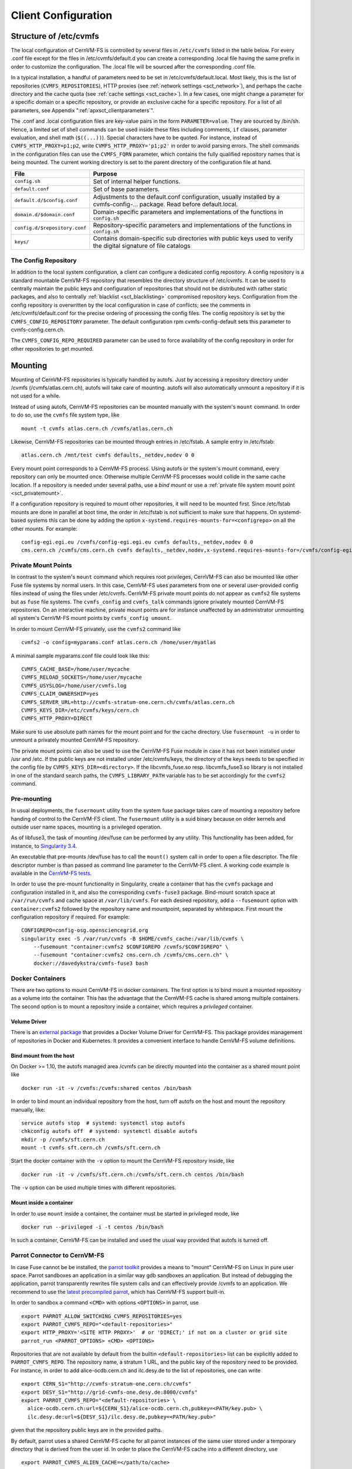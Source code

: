 Client Configuration
====================

Structure of /etc/cvmfs
-----------------------

The local configuration of CernVM-FS is controlled by several files in
``/etc/cvmfs`` listed in the table below. For every .conf file
except for the files in /etc/cvmfs/default.d you can create a
corresponding .local file having the same prefix in order to customize
the configuration. The .local file will be sourced after the
corresponding .conf file.

In a typical installation, a handful of parameters need to be set in
/etc/cvmfs/default.local. Most likely, this is the list of repositories
(``CVMFS_REPOSITORIES``), HTTP proxies (see :ref:`network settings <sct_network>`),
and perhaps the cache directory and the cache quota (see
:ref:`cache settings <sct_cache>`). In a few cases, one might change a parameter
for a specific domain or a specific repository, or provide an exclusive cache for
a specific repository. For a list of all
parameters, see Appendix ":ref:`apxsct_clientparameters`".

The .conf and .local configuration files are key-value pairs in the form
``PARAMETER=value``. They are sourced by /bin/sh. Hence, a limited set
of shell commands can be used inside these files including comments,
``if`` clauses, parameter evaluation, and shell math (``$((...))``).
Special characters have to be quoted. For instance, instead of
``CVMFS_HTTP_PROXY=p1;p2``, write ``CVMFS_HTTP_PROXY='p1;p2'`` in order
to avoid parsing errors. The shell commands in the configuration files
can use the ``CVMFS_FQRN`` parameter, which contains the fully qualified
repository names that is being mounted. The current working directory is
set to the parent directory of the configuration file at hand.

.. _tab_configfiles:

============================== =================================================
**File**                       **Purpose**
------------------------------ -------------------------------------------------
``config.sh``                  Set of internal helper functions.
``default.conf``               Set of base parameters.
``default.d/$config.conf``     Adjustments to the default.conf configuration,
                               usually installed by a cvmfs-config-...
                               package. Read before default.local.
``domain.d/$domain.conf``      Domain-specific parameters and implementations
                               of the functions in ``config.sh``
``config.d/$repository.conf``  Repository-specific parameters and
                               implementations of the functions in ``config.sh``
``keys/``                      Contains domain-specific sub directories with
                               public keys used to verify the digital signature
                               of file catalogs
============================== =================================================

.. _sct_config_repository:

The Config Repository
~~~~~~~~~~~~~~~~~~~~~~~

In addition to the local system configuration, a client can configure a
dedicated config repository. A config repository is a standard
mountable CernVM-FS repository that resembles the directory structure of
/etc/cvmfs. It can be used to centrally maintain the public keys and
configuration of repositories that should not be distributed with rather
static packages, and also to centrally
:ref:`blacklist <sct_blacklisting>` compromised repository keys.
Configuration from the config repository is overwritten
by the local configuration in case of conflicts; see the comments in
/etc/cvmfs/default.conf for the precise ordering of processing
the config files.  The config repository
is set by the ``CVMFS_CONFIG_REPOSITORY`` parameter. The default
configuration rpm cvmfs-config-default sets this parameter to
cvmfs-config.cern.ch.

The ``CVMFS_CONFIG_REPO_REQUIRED`` parameter can be used to force availability
of the config repository in order for other repositories to get mounted.

Mounting
--------

Mounting of CernVM-FS repositories is typically handled by autofs. Just
by accessing a repository directory under /cvmfs (/cvmfs/atlas.cern.ch),
autofs will take care of mounting. autofs will also automatically
unmount a repository if it is not used for a while.

Instead of using autofs, CernVM-FS repositories can be mounted manually
with the system's ``mount`` command. In order to do so, use the
``cvmfs`` file system type, like

::

      mount -t cvmfs atlas.cern.ch /cvmfs/atlas.cern.ch

Likewise, CernVM-FS repositories can be mounted through entries in
/etc/fstab. A sample entry in /etc/fstab:

::

      atlas.cern.ch /mnt/test cvmfs defaults,_netdev,nodev 0 0

Every mount point corresponds to a CernVM-FS process. Using autofs or
the system's mount command, every repository can only be mounted once.
Otherwise multiple CernVM-FS processes would collide in the same cache
location. If a repository is needed under several paths, use a *bind
mount* or use a :ref:`private file system mount point <sct_privatemount>`.

If a configuration repository is required to mount other repositories,
it will need to be mounted first.  Since /etc/fstab mounts are done in
parallel at boot time, the order in /etc/fstab is not sufficient to make
sure that happens.  On systemd-based systems this can be done by adding
the option ``x-systemd.requires-mounts-for=<configrepo>`` on all the
other mounts.  For example:

::

      config-egi.egi.eu /cvmfs/config-egi.egi.eu cvmfs defaults,_netdev,nodev 0 0
      cms.cern.ch /cvmfs/cms.cern.ch cvmfs defaults,_netdev,nodev,x-systemd.requires-mounts-for=/cvmfs/config-egi.egi.eu 0 0

.. _sct_privatemount:

Private Mount Points
~~~~~~~~~~~~~~~~~~~~

In contrast to the system's ``mount`` command which requires root
privileges, CernVM-FS can also be mounted like other Fuse file systems
by normal users. In this case, CernVM-FS uses parameters from one or
several user-provided config files instead of using the files under
/etc/cvmfs. CernVM-FS private mount points do not appear as ``cvmfs2``
file systems but as ``fuse`` file systems. The ``cvmfs_config`` and
``cvmfs_talk`` commands ignore privately mounted CernVM-FS repositories.
On an interactive machine, private mount points are for instance
unaffected by an administrator unmounting all system's CernVM-FS mount
points by ``cvmfs_config umount``.

In order to mount CernVM-FS privately, use the ``cvmfs2`` command like

::

      cvmfs2 -o config=myparams.conf atlas.cern.ch /home/user/myatlas

A minimal sample myparams.conf file could look like this:

::

      CVMFS_CACHE_BASE=/home/user/mycache
      CVMFS_RELOAD_SOCKETS=/home/user/mycache
      CVMFS_USYSLOG=/home/user/cvmfs.log
      CVMFS_CLAIM_OWNERSHIP=yes
      CVMFS_SERVER_URL=http://cvmfs-stratum-one.cern.ch/cvmfs/atlas.cern.ch
      CVMFS_KEYS_DIR=/etc/cvmfs/keys/cern.ch
      CVMFS_HTTP_PROXY=DIRECT

Make sure to use absolute path names for the mount point and for the
cache directory. Use ``fusermount -u`` in order to unmount a privately
mounted CernVM-FS repository.

The private mount points can also be used to use the CernVM-FS Fuse
module in case it has not been installed under /usr and /etc. If the
public keys are not installed under /etc/cvmfs/keys, the directory of
the keys needs to be specified in the config file by
``CVMFS_KEYS_DIR=<directory>``. If the libcvmfs\_fuse.so resp.
libcvmfs\_fuse3.so library is not installed in one of the standard search paths,
the ``CVMFS_LIBRARY_PATH`` variable has to be set accordingly for the ``cvmfs2``
command.

.. _sct_premount:


Pre-mounting
~~~~~~~~~~~~

In usual deployments, the ``fusermount`` utility from the system fuse package
takes care of mounting a repository before handing of control to the CernVM-FS
client. The ``fusermount`` utility is a suid binary because on older kernels
and outside user name spaces, mounting is a privileged operation.

As of libfuse3, the task of mounting /dev/fuse can be performed by any utility.
This functionality has been added, for instance, to
`Singularity 3.4 <https://github.com/sylabs/singularity/releases/tag/v3.4.0>`_.

An executable that pre-mounts /dev/fuse has to call the ``mount()`` system call
in order to open a file descriptor. The file descriptor number is than passed
as command line parameter to the CernVM-FS client. A working code example is
available in the
`CernVM-FS tests <https://github.com/cvmfs/cvmfs/blob/cvmfs-2.7/test/src/084-premounted/fuse_premount.c>`_.

In order to use the pre-mount functionality in Singularity, create a
container that has the ``cvmfs`` package and configuration installed in
it, and also the corresponding ``cvmfs-fuse3`` package.  Bind-mount scratch
space at ``/var/run/cvmfs`` and cache space at ``/var/lib/cvmfs``.
For each desired repository, add a ``--fusemount`` option with
``container:cvmfs2`` followed by the repository name and mountpoint,
separated by whitespace.  First mount the configuration repository if
required.  For example:

::

    CONFIGREPO=config-osg.opensciencegrid.org
    singularity exec -S /var/run/cvmfs -B $HOME/cvmfs_cache:/var/lib/cvmfs \
        --fusemount "container:cvmfs2 $CONFIGREPO /cvmfs/$CONFIGREPO" \
        --fusemount "container:cvmfs2 cms.cern.ch /cvmfs/cms.cern.ch" \
        docker://davedykstra/cvmfs-fuse3 bash



Docker Containers
~~~~~~~~~~~~~~~~~

There are two options to mount CernVM-FS in docker containers. The first
option is to bind mount a mounted repository as a volume into the
container. This has the advantage that the CernVM-FS cache is shared
among multiple containers. The second option is to mount a repository
inside a container, which requires a *privileged* container.

Volume Driver
^^^^^^^^^^^^^
There is an `external package <https://gitlab.cern.ch/cloud-infrastructure/docker-volume-cvmfs/>`_
that provides a Docker Volume Driver for CernVM-FS.
This package provides management of repositories in Docker and Kubernetes.
It provides a convenient interface to handle CernVM-FS volume definitions.

Bind mount from the host
^^^^^^^^^^^^^^^^^^^^^^^^

On Docker >= 1.10, the autofs managed area /cvmfs can be directly mounted into
the container as a shared mount point like

::

    docker run -it -v /cvmfs:/cvmfs:shared centos /bin/bash

In order to bind mount an individual repository from the host, turn off autofs
on the host and mount the repository manually, like:

::

    service autofs stop  # systemd: systemctl stop autofs
    chkconfig autofs off  # systemd: systemctl disable autofs
    mkdir -p /cvmfs/sft.cern.ch
    mount -t cvmfs sft.cern.ch /cvmfs/sft.cern.ch

Start the docker container with the ``-v`` option to mount the
CernVM-FS repository inside, like

::

    docker run -it -v /cvmfs/sft.cern.ch:/cvmfs/sft.cern.ch centos /bin/bash

The ``-v`` option can be used multiple times with different
repositories.

Mount inside a container
^^^^^^^^^^^^^^^^^^^^^^^^

In order to use ``mount`` inside a container, the container must be
started in privileged mode, like

::

        docker run --privileged -i -t centos /bin/bash

In such a container, CernVM-FS can be installed and used the usual way
provided that autofs is turned off.

Parrot Connector to CernVM-FS
~~~~~~~~~~~~~~~~~~~~~~~~~~~~~

In case Fuse cannot be be installed, the `parrot toolkit
<http://ccl.cse.nd.edu/software/parrot>`_ provides a means to "mount"
CernVM-FS on Linux in pure user space.
Parrot sandboxes an application in a similar way gdb sandboxes an
application. But instead of debugging the application,
parrot transparently rewrites file system calls and can effectively
provide /cvmfs to an application. We recommend to use the `latest
precompiled parrot <http://ccl.cse.nd.edu/software/downloadfiles.php>`_, which
has CernVM-FS support built-in.

In order to sandbox a command ``<CMD>`` with options ``<OPTIONS>`` in
parrot, use

::

    export PARROT_ALLOW_SWITCHING_CVMFS_REPOSITORIES=yes
    export PARROT_CVMFS_REPO="<default-repositories>"
    export HTTP_PROXY='<SITE HTTP PROXY>'  # or 'DIRECT;' if not on a cluster or grid site
    parrot_run <PARROT_OPTIONS> <CMD> <OPTIONS>

Repositories that are not available by default from the builtin
``<default-repositories>`` list can be explicitly added to
``PARROT_CVMFS_REPO``. The repository name, a stratum 1 URL, and the
public key of the repository need to be provided. For instance, in order
to add alice-ocdb.cern.ch and ilc.desy.de to the list of repositories,
one can write

::

    export CERN_S1="http://cvmfs-stratum-one.cern.ch/cvmfs"
    export DESY_S1="http://grid-cvmfs-one.desy.de:8000/cvmfs"
    export PARROT_CVMFS_REPO="<default-repositories> \
      alice-ocdb.cern.ch:url=${CERN_S1}/alice-ocdb.cern.ch,pubkey=<PATH/key.pub> \
      ilc.desy.de:url=${DESY_S1}/ilc.desy.de,pubkey=<PATH/key.pub>"

given that the repository public keys are in the provided paths.

By default, parrot uses a shared CernVM-FS cache for all parrot
instances of the same user stored under a temporary directory that is
derived from the user id. In order to place the CernVM-FS cache into a
different directory, use

::

    export PARROT_CVMFS_ALIEN_CACHE=</path/to/cache>

In order to share this directory among multiple users, the users have to
belong to the same UNIX group.

.. _sct_network:

Network Settings
----------------

CernVM-FS uses HTTP for the data transfer. Repository data can be
replicated to multiple web servers and cached by standard web proxies
such as Squid [Guerrero99]_. In a typical setup, repositories are replicated to
a handful of web servers in different locations. These replicas form the
CernVM-FS Stratum 1 service, whereas the replication source server is
the CernVM-FS Stratum 0 server. In every cluster of client machines,
there should be two or more web proxy servers that CernVM-FS can use
(see :ref:`cpt_squid`). These site-local web proxies reduce the
network latency for the CernVM-FS clients and they reduce the load for
the Stratum 1 service. CernVM-FS supports WPAD/PAC proxy auto
configuration [Gauthier99]_, choosing a random proxy for load-balancing, and
automatic fail-over to other hosts and proxies in case of network
errors. Roaming clients can connect directly to the Stratum 1 service.

IP Protocol Version
~~~~~~~~~~~~~~~~~~~

CernVM-FS can use both IPv4 and IPv6. For dual-stack stratum 1 hosts it will use
the system default settings when connecting directly to the host. When
connecting to a proxy, by default it will try on the IPv4 address unless the
proxy only has IPv6 addresses configured. The ``CVMFS_IPFAMILY_PREFER=[4|6]``
parameter can be used to select the preferred IP protocol for dual-stack
proxies.

Stratum 1 List
~~~~~~~~~~~~~~

To specify the Stratum 1 servers, set ``CVMFS_SERVER_URL`` to a
semicolon-separated list of known replica servers (enclose in quotes).
The so defined URLs are organized as a ring buffer. Whenever download of
files fails from a server, CernVM-FS automatically switches to the next
mirror server. For repositories under the cern.ch domain, the Stratum 1
servers are specified in /etc/cvmfs/domain.d/cern.ch.conf.

It is recommended to adjust the order of Stratum 1 servers so that the closest
servers are used with priority. This can be done automatically by :ref:`using
geographic ordering <sct_geoapi>`. Alternatively, for roaming
clients (clients not using a proxy server), the Stratum 1 servers can be
automatically sorted according to round trip time by ``cvmfs_talk host probe``
(see :ref:`sct_tools`). Otherwise, the proxy server would invalidate round
trip time measurement.

The special sequence ``@fqrn@`` in the ``CVMFS_SERVER_URL`` string is
replaced by fully qualified repository name (atlas.cern.cn, cms.cern.ch,
...). That allows to use the same parameter for many repositories hosted
under the same domain. For instance,
http://cvmfs-stratum-one.cern.ch/cvmfs/@fqrn@ can resolve to
http://cvmfs-stratum-one.cern.ch/cvmfs/atlas.cern.ch,
http://cvmfs-stratum-one.cern.ch/cvmfs/cms.cern.ch, and so on depending
on the repository that is being mounted. The same works for the sequence
``@org@`` which is replaced by the unqualified repository name (atlas,
cms, ...).

Proxy Lists
~~~~~~~~~~~

CernVM-FS uses a dedicated HTTP proxy configuration, independent from
system-wide settings. Instead of a single proxy, CernVM-FS uses a *chain
of load-balanced proxy groups*. The CernVM-FS proxies are set by the
``CVMFS_HTTP_PROXY`` parameter.

Proxy groups are used for load-balancing among several proxies of equal priority.
Starting with the first group, one proxy within a group is selected at random.
If it fails, CernVM-FS automatically switches to another proxy from the current
group. If all proxies in a group have failed, CernVM-FS switches to
the next proxy group. After probing the last proxy group in the chain,
the first is probed again. To avoid endless loops, for each file
download the number of switches is limited by the total number of
proxies.

Proxies within the same group are separated by a pipe character ``|``, while
groups are separated from each other by a semicolon character ``;`` [#]_.
Note that it is possible for a proxy group to consist of only one proxy.
In the case of proxies that use a DNS *round-robin* entry, wherein a single host name
resolves to multiple IP addresses, CVMFS automatically internally transforms the name
into a load-balanced group, so you should use the host name and a semicolon.
In order to limit the number of individual proxy servers used in
a round-robin DNS entry, set ``CVMFS_MAX_IPADDR_PER_PROXY``.  This can also limit
the perceived "hang duration" while CernVM-FS performs fail-overs.

The ``DIRECT`` keyword for a hostname avoids using a proxy altogether. Note that
``CVMFS_HTTP_PROXY`` must be defined in order to mount CVMFS, but to avoid using any
proxies, you can set the parameter to ``DIRECT``. However, note that this is not recommended
for large numbers of clients accessing remote stratum servers, and stratum server
administrators may ask you to deploy and use proxies.

``CVMFS_HTTP_PROXY`` is typically configured with a primary proxy group listed first,
and potentially other proxy groups listed after that for backup. In order to
prevent CernVM-FS from permanently using the backup proxies after a
fail-over, CernVM-FS will automatically retry the first proxy group in the list
after some time. The delay for re-trying is set in seconds by ``CVMFS_PROXY_RESET_AFTER``.
This reset behaviour can be disabled by setting this parameter to 0.

Proxy List Examples
^^^^^^^^^^^^^^^^^^^
Suppose there are two proxy servers local to your site, ``p1.site.example.org`` and ``p2.site.example.org``, and two regional proxy servers nearby available for backup use, ``p3.region.example.org`` and ``p4.region.example.org``. In this example all proxy servers are configured to listen on port 3128. If the two local proxies are equally preferable to use and configured identically to each other, and the same applies for the two regional proxies, use
::

    CVMFS_HTTP_PROXY="http://p1.site.example.org:3128|http://p2.site.example.org:3128;http://p3.region.example.org:3128|http://p4.region.example.org:3128"

However, if ``p1`` should always be preferred over ``p2`` (for example if it has a faster network or larger cache), use
::

    CVMFS_HTTP_PROXY="http://p1.site.example.org:3128;http://p2.site.example.org:3128;http://p3.region.example.org:3128|http://p4.region.example.org:3128"

Moreover, if ``p3`` should always be preferred over ``p4`` (for example if it is significantly closer to your site), use
::

    CVMFS_HTTP_PROXY="http://p1.site.example.org:3128;http://p2.site.example.org:3128;http://p3.region.example.org:3128;http://p4.region.example.org:3128"


Automatic Proxy Configuration
^^^^^^^^^^^^^^^^^^^^^^^^^^^^^

The proxy settings can be automatically gathered through WPAD. The
special proxy server "auto" in ``CVMFS_HTTP_PROXY`` is resolved
according to the proxy server specification loaded from a PAC file. PAC
files can be on a file system or accessible via HTTP. CernVM-FS looks
for PAC files in the order given by the semicolon separated URLs in the
``CVMFS_PAC_URLS`` environment variable. This variable defaults to
http://wpad/wpad.dat. The ``auto`` keyword used as a URL in
``CVMFS_PAC_URLS`` is resolved to http://wpad/wpad.dat, too, in order to
be compatible with Frontier [Blumenfeld08]_.

Fallback Proxy List
~~~~~~~~~~~~~~~~~~~

In addition to the regular proxy list set by ``CVMFS_HTTP_PROXY``, a
fallback proxy list is supported in ``CVMFS_FALLBACK_PROXY``. The syntax
of both lists is the same. The fallback proxy list is appended to the
regular proxy list, and if the fallback proxy list is set, any DIRECT is
removed from both lists. The automatic proxy configuration of the
previous section only sets the regular proxy list, not the fallback
proxy list. Also the fallback proxy list can be automatically reordered;
see the next section.

.. _sct_geoapi:

Ordering of Servers according to Geographic Proximity
~~~~~~~~~~~~~~~~~~~~~~~~~~~~~~~~~~~~~~~~~~~~~~~~~~~~~

CernVM-FS Stratum 1 servers provide a RESTful service for geographic
ordering. Clients can request
`http://<HOST>/cvmfs/<FQRN>/api/v1.0/geo/<proxy\_address>/<server\_list>`
The proxy address can be replaced by a UUID if no proxies are used, and
the CernVM-FS client does that if there are no regular proxies. The
server list is comma-separated. The result is an ordered list of indexes
of the input host names. Use of this API can be enabled in a
CernVM-FS client with ``CVMFS_USE_GEOAPI=yes``. That will geographically
sort both the servers set by ``CVMFS_SERVER_URL`` and the fallback
proxies set by ``CVMFS_FALLBACK_PROXY``.

Timeouts
~~~~~~~~

CernVM-FS tries to gracefully recover from broken network links and
temporarily overloaded paths. The timeout for connection attempts and
for very slow downloads can be set by ``CVMFS_TIMEOUT`` and
``CVMFS_TIMEOUT_DIRECT``. The two timeout parameters apply to a
connection with a proxy server and to a direct connection to a Stratum 1
server, respectively. A download is considered to be "very slow" if the
transfer rate is below for more than the timeout interval. The threshold
can be adjusted with the ``CVMFS_LOW_SPEED_LIMIT`` parameter. A very
slow download is treated like a broken connection.

On timeout errors and on connection failures (but not on name resolving
failures), CernVM-FS will retry the path using an exponential backoff.
This introduces a jitter in case there are many concurrent requests by a
cluster of nodes, allowing a proxy server or web server to serve all the
nodes consecutively. ``CVMFS_MAX_RETRIES`` sets the number of retries on
a given path before CernVM-FS tries to switch to another proxy or host.
The overall number of requests with a given proxy/host combination is
``$CVMFS_MAX_RETRIES``\ +1. ``CVMFS_BACKOFF_INIT`` sets the maximum
initial backoff in seconds. The actual initial backoff is picked with
milliseconds precision randomly in the interval
:math:`[1, \text{\$CVMFS\_BACKOFF\_INIT}\cdot 1000]`. With every retry,
the backoff is then doubled.

DNS Nameserver Changes
~~~~~~~~~~~~~~~~~~~~~~

CernVM-FS can watch /etc/resolv.conf and automatically follow changes to the
DNS servers. This behavior is controlled by the ``CVMFS_DNS_ROAMING`` client
configuration. It is by default turned on on macOS and turned off on Linux.


Network Path Selection
~~~~~~~~~~~~~~~~~~~~~~

This section summarized the CernVM-FS mechanics to select a network path from
the client through an HTTP forward proxy to an HTTP endpoint. At any given point
in time, there is only one combination of web proxy and web host that all new
requests are going to utilize. In this section, it is this combination of proxy
and host that is called "network path". The network path is chosen from the
collection of web proxies and hosts in the CernVM-FS configuration according to
the following rules.

Host Selection
^^^^^^^^^^^^^^

The hosts specified as an ordered list. CernVM-FS will always start with the
first host and fail-over one by one to the next hosts in the list.

Proxy Selection
^^^^^^^^^^^^^^^

Web proxies are treated as an ordered list of load-balance groups. Like the
hosts, load-balance groups will be probed one after another. Within a
load-balance group, a proxy is chosen at random. DNS proxy names that resolve to
multiple IP addresses are automatically transformed into a proxy load-balance
group, whose maximum size can be limited by ``CVMFS_MAX_IPADDR_PER_PROXY``.

Failover Rules
^^^^^^^^^^^^^^

On download failures, CernVM-FS tries to figure out if the failure is caused by
the host or by the proxy.

* Failures of host name resolution, HTTP 5XX and 404 return codes, and any
  connection/timeout error, partial file transfer, or non 2XX return code in case
  no proxy is in use are classified as host failure.
* Failures of proxy name resolution and any connection/timeout error, partial
  file transfer, or non 2XX return code (except 5XX and 404) are classified as
  proxy failure if a proxy server is used.

If CernVM-FS detects a host failure, it will fail-over to the next host in the
list while keeping the proxy server untouched. If it detects a proxy failure, it
will fail-over to to another proxy while keeping the host untouched. CernVM-FS
will try all proxies of the current load-balance group in random order before
trying proxies from the next load-balance group.

The change of host or proxy is a global change affecting all subsequent
requests. In order to avoid concurrent requests changing the global network path
at the same time, the actual change of path is only performed if the global
host/proxy is equal to the currently used host/proxy of the request. Otherwise,
the request assumes that another request already performed the fail-over and
only the request's fail-over counter is increased.

In order to avoid endless loops, every request carries a host fail-over counter
and a proxy fail-over counter. Once this counter reaches the number of
host/proxies, CernVM-FS gives up and returns a failure.

The failure classification can mistakenly take a host failure for a proxy
failure. Therefore, after all proxies have been probed, a connection/timeout
error, partial file transfer, or non 2XX return code is treated like a host
failure in any case and the proxy server as well as the proxy server failure
counter of the request at hand is reset. This way, eventually all possible
network paths are examined.

Network Path Reset Rules
^^^^^^^^^^^^^^^^^^^^^^^^

On host or proxy fail-over, CernVM-FS will remember the timestamp of the
failover. The first request after a given grace period
(see :ref:`sct_network_defaults`) will reset the proxy to a random proxy of the
first load-balance group or the host to the first host, respectively. If the
default proxy/host is still unavailable, the fail-over routines again switch to
a working network path.

Retry and Backoff
^^^^^^^^^^^^^^^^^

On connection and timeout errors, CernVM-FS retries a fixed, limitied number of
times on the same network path before performing a fail-over. Retrying involves
an exponential backoff with a minimum and maximum waiting time.

.. _sct_network_defaults:

Default Values
^^^^^^^^^^^^^^

* Network timeout for connections using a proxy: 5 seconds
  (adjustable by ``CVMFS_TIMEOUT``)
* Network timeout for connections without a proxy: 10 seconds
  (adjustable by ``CVMFS_TIMEOUT_DIRECT``)
* Grace period for proxy reset after fail-over: 5 minutes
  (adjustable by ``CVMFS_PROXY_RESET_AFTER``)
* Grace period for host reset after fail-over: 30 minutes
  (adjustable by ``CVMFS_HOST_RESET_AFTER``)
* Maximum number of retries on the same network path: 1
  (adjustable by ``CVMFS_MAX_RETRIES``)
* Minimum waiting time on a retry: 2 seconds (adjustable by CVMFS_BACKOFF_MIN)
* Maximum waiting time on a retry: 10 seconds (adjustable by CVMFS_BACKOFF_MAX)
* Minimum/Maximum DNS name cache: 1 minute / 1 day

**Note:** a continuous transfer rate below 1kB/s is treated like a network
timeout.

.. _sct_cache:

Cache Settings
--------------

Downloaded files will be stored in a local cache directory. The
CernVM-FS cache has a soft quota; as a safety margin, the partition
hosting the cache should provide more space than the soft quota limit;
we recommend to leave at least 20% + 1GB.

Once the quota limit is reached, CernVM-FS will automatically remove
files from the cache according to the least recently used policy.
Removal of files is performed bunch-wise until half of the maximum cache
size has been freed. The quota limit can be set in Megabytes by
``CVMFS_QUOTA_LIMIT``. For typical repositories, a few Gigabytes make a
good quota limit.

The cache directory needs to be on a local file system in order to allow
each host the accurate accounting of the cache contents; on a network
file system, the cache can potentially be modified by other hosts.
Furthermore, the cache directory is used to create (transient) sockets
and pipes, which is usually only supported by a local file system. The
location of the cache directory can be set by ``CVMFS_CACHE_BASE``.

On SELinux enabled systems, the cache directory and its content need to
be labeled as ``cvmfs_cache_t``. During the installation of
CernVM-FS RPMs, this label is set for the default cache directory
/var/lib/cvmfs. For other directories, the label needs to be set
manually by ``chcon -Rv --type=cvmfs_cache_t $CVMFS_CACHE_BASE``.

Each repository can either have an exclusive cache or join the
CernVM-FS shared cache. The shared cache enforces a common quota for all
repositories used on the host. File duplicates across repositories are
stored only once in the shared cache. The quota limit of the shared
directory should be at least the maximum of the recommended limits of
its participating repositories. In order to have a repository not join
the shared cache but use an exclusive cache, set
``CVMFS_SHARED_CACHE=no``.

Alien Cache
~~~~~~~~~~~

An "alien cache" provides the possibility to use a data cache outside
the control of CernVM-FS. This can be necessary, for instance, in HPC
environments where local disk space is not available or scarce but
powerful cluster file systems are available. The alien cache directory
is a directory in addition to the ordinary cache directory. The ordinary
cache directory is still used to store control files.

The alien cache directory is set by the ``CVMFS_ALIEN_CACHE`` option. It
can be located anywhere including cluster and network file systems. If
configured, all data chunks are stored there. CernVM-FS ensures atomic
access to the cache directory. It is safe to have the alien directory
shared by multiple CernVM-FS processes and it is safe to unlink files
from the alien cache directory anytime. The contents of files, however,
must not be touched by third-party programs.

In contrast to normal cache mode where files are store in mode 0600, in
the alien cache files are stored in mode 0660. So all users being part
of the alien cache directory's owner group can use it.

The skeleton of the alien cache directory should be created upfront.
Otherwise, the first CernVM-FS process accessing the alien cache
determines the ownership. The ``cvmfs2`` binary can create such a
skeleton using

::

    cvmfs2 __MK_ALIEN_CACHE__ $alien_cachedir $owner_uid $owner_gid

Since the alien cache is unmanaged, there is no automatic quota
management provided by CernVM-FS; the alien cache directory is
ever-growing. The ``CVMFS_ALIEN_CACHE`` requires
``CVMFS_QUOTA_LIMIT=-1`` and ``CVMFS_SHARED_CACHE=no``.

The alien cache might be used in combination with a special repository
replication mode that preloads a cache directory
(Section :ref:`cpt_replica`). This allows to propagate an entire repository
into the cache of a cluster file system for HPC setups that do not allow
outgoing connectivity.

.. _sct_cache_advanced:

Advanced Cache Configuration
~~~~~~~~~~~~~~~~~~~~~~~~~~~~

For exotic cache configurations, CernVM-FS supports specifying multiple,
independent "cache manager instances" of different types. Such cache manager
instances replace the local cache directory. Since the local cache directory is
also used to store transient special files, ``CVMFS_WORKSPACE=$local_path``
must be used when advanced cache configuration is used.

A concrete cache manager instance has a user-defined name and it is specified
like

::

    CVMFS_CACHE_PRIMARY=myInstanceName
    CVMFS_CACHE_myInstanceName_TYPE=posix

Multiple instances can thus be safely defined with different names but only one
is selected when the client boots. The following table lists the valid cache
manager instance types.

=========== ======================================================================
** Type**   **Behavior**
=========== ======================================================================
posix       Uses a cache directory with the standard cache implementation
tiered      Uses two other cache manager instances in a layered configuration
external    Uses an external cache plugin process (see Section :ref:`cpt_plugins`)
=========== ======================================================================

The instance name "default" is blocked because the regular cache configuration
syntax is automatically mapped to ``CVMFS_CACHE_default_...`` parameters.  The
command ``sudo cvmfs_talk cache instance`` can be used to show the currently
used cache manager instance.


Tiered Cache
^^^^^^^^^^^^

The tiered cache manager combines two other cache manager instances as an upper
layer and a lower layer into a single functional cache manager.  Usually, a
small and fast upper layer (SSD, memory) is combined with a larger and slower
lower layer (HDD, network drive). The upper layer needs to be large enough to
serve all currently open files.  On an upper layer cache miss, CernVM-FS tries
to copy the missing object from the lower into the upper layer. On a lower layer
cache miss, CernVM-FS download and stores objects either in both layers or in
the upper layer only, depending on the configuration.

The parameters ``CVMFS_CACHE_$tieredInstanceName_UPPER`` and
``CVMFS_CACHE_$tieredInstanceName_LOWER`` set the names of the upper and the
lower instances.  The parameter
``CVMFS_CACHE_$tieredInstanceName_LOWER_READONLY=[yes|no]`` controls whether the
lower layer can be populated by the client or not.



External Cache Plugin
^^^^^^^^^^^^^^^^^^^^^

A CernVM-FS cache manager instance can be provided by an external process. The
cache manager process and the CernVM-FS client are connected through a socket,
whose address is called "locator". The locator can either address a UNIX domain
socket on the local file system, or a TCP socket, as in the following examples

::

    CVMFS_CACHE_instanceName_LOCATOR=unix=/var/lib/cvmfs/cache.socket
    # or
    CVMFS_CACHE_instanceName_LOCATOR=tcp=192.168.0.24:4242

If a UNIX domain socket is used, both the CernVM-FS client and the cache manager
need to be able to access the socket file. Usually that means they have to run
under the same user.

Instead of manually starting the cache manager, the CernVM-FS client can
optionally automatically start and stop the cache manager process. This is
called a "supervised cache manager". The first booting CernVM-FS client starts
the cache manager process, the last terminating client stops the cache manager
process. In order to start the cache manager in supervised mode, use
``CVMFS_CACHE_instanceName_CMDLINE=<executable and arguments>``, using a comma
(``,``) instead of a space to separate the command line parameters.


.. _sct_cache_advanced_example:

Example
^^^^^^^

The following example configures a tiered cache with an external cache plugin
as an upper layer and a read-only, network drive as a lower layer. The cache
plugin uses memory to cache data and is part of the CernVM-FS client. This
configuration could be used in a data center with diskless nodes and a preloaded
cache on a network drive (see Chapter :ref:`cpt_hpc`)

::

    CVMFS_WORKSPACE=/var/lib/cvmfs
    CVMFS_CACHE_PRIMARY=hpc

    CVMFS_CACHE_hpc_TYPE=tiered
    CVMFS_CACHE_hpc_UPPER=memory
    CVMFS_CACHE_hpc_LOWER=preloaded
    CVMFS_CACHE_hpc_LOWER_READONLY=yes

    CVMFS_CACHE_memory_TYPE=external
    CVMFS_CACHE_memory_CMDLINE=/usr/libexec/cvmfs/cache/cvmfs_cache_ram,/etc/cvmfs/cache-mem.conf
    CVMFS_CACHE_memory_LOCATOR=unix=/var/lib/cvmfs/cvmfs-cache.socket

    CVMFS_CACHE_preloaded_TYPE=posix
    CVMFS_CACHE_preloaded_ALIEN=/gpfs/cvmfs/alien
    CVMFS_CACHE_preloaded_SHARED=no
    CVMFS_CACHE_preloaded_QUOTA_LIMIT=-1

The example configuration for the in-memory cache plugin in
/etc/cvmfs/cache-mem.conf is

::

    CVMFS_CACHE_PLUGIN_LOCATOR=unix=/var/lib/cvmfs/cvmfs-cache.socket
    # 2G RAM
    CVMFS_CACHE_PLUGIN_SIZE=2000


NFS Server Mode
---------------

In case there is no local hard disk space available on a cluster of
worker nodes, a single CernVM-FS client can be exported via
nfs [Callaghan95]_ [Shepler03]_ to these worker nodes.This mode of deployment
will inevitably introduce a performance bottleneck and a single point of
failure and should be only used if necessary.

NFS export requires Linux kernel >= 2.6.27 on the NFS server. For
instance, exporting works for Scientific Linux 6 but not for Scientific
Linux 5. The NFS server should run a lock server as well. For proper NFS
support, set ``CVMFS_NFS_SOURCE=yes``. On the client side, all available nfs
implementations should work.

In the NFS mode, upon mount an additionally directory
nfs\_maps.$repository\_name appears in the CernVM-FS cache directory.
These *NFS maps* use leveldb to store the virtual inode CernVM-FS issues
for any accessed path. The virtual inode may be requested by NFS clients
anytime later. As the NFS server has no control over the lifetime of
client caches, entries in the NFS maps cannot be removed.

Typically, every entry in the NFS maps requires some 150-200 Bytes. A
recursive ``find`` on /cvmfs/atlas.cern.ch with 50 million entries, for
instance, would add up 8GB in the cache directory. For a CernVM-FS instance
that is exported via NFS, the safety margin for the NFS maps needs be
taken into account. It also might be necessary to monitor the actual
space consumption.

Tuning
~~~~~~

The default settings in CernVM-FS are tailored to the normal, non-NFS
use case. For decent performance in the NFS deployment, the amount of
memory given to the meta-data cache should be increased. By default,
this is 16M. It can be increased, for instance, to 256M by setting
``CVMFS_MEMCACHE_SIZE`` to 256. Furthermore, the maximum number of
download retries should be increased to at least 2.

The number of NFS daemons should be increased as well. A value of 128
NFS daemons has shown perform well. In Scientific Linux, the number of
NFS daemons is set by the ``RPCNFSDCOUNT`` parameter in
/etc/sysconfig/nfs.

The performance will benefit from large RAM on the NFS server
(:math:`\geq` 16GB) and CernVM-FS caches hosted on an SSD
hard drive.

.. _sct_nfs_interleaved:

Export of /cvmfs with Cray DVS
~~~~~~~~~~~~~~~~~~~~~~~~~~~~~~

On Cray DVS and possibly other systems that export /cvmfs as a whole instead of
individual repositories as separate volumes, an additional effort is needed to
ensure that inodes are distinct from each other across multiple repositories.
The ``CVMFS_NFS_INTERLEAVED_INODES`` parameter can be used to configure
repositories to only issue inodes of a particular residue class. To ensure
pairwise distinct inodes across repositories, each repository should be
configured with a different residue class.  For instance, in order to avoid
inode clashes between the atlas.cern.ch and the cms.cern.ch repositories,
there can be a configuration file /etc/cvmfs/config.d/atlas.cern.ch.local
with

::

    CVMFS_NFS_INTERLEAVED_INODES=0%2 # issue inodes 0, 2, 4, ...

and a configuration file /etc/cvmfs/config.d/cms.cern.ch.local with

::

    CVMFS_NFS_INTERLEAVED_INODES=1%2 # issue inodes 1, 3, 5, ...


The maximum number of possibly exported repositories needs to be known in
advance. The ``CVMFS_NFS_INTERLEAVED_INODES`` only has an effect in NFS mode.


Shared NFS Maps (HA-NFS)
~~~~~~~~~~~~~~~~~~~~~~~~

As an alternative to the existing, `leveldb
<https://github.com/google/leveldb>`_ managed NFS maps, the NFS
maps can optionally be managed out of the CernVM-FS cache directory by
SQLite. This allows the NFS maps to be placed on shared storage and
accessed by multiple CernVM-FS NFS export nodes simultaneously for
clustering and active high-availablity setups. In order to enable shared
NFS maps, set ``CVMFS_NFS_SHARED`` to the path that should be used to
host the SQLite database. If the path is on shared storage, the shared
storage has to support POSIX file locks. The drawback of the
SQLite managed NFS maps is a significant performance penalty which in
practice can be covered by the memory caches.

Example
~~~~~~~

An example entry /etc/exports (note: the fsid needs to be different for
every exported CernVM-FS repository)

::

      /cvmfs/atlas.cern.ch 172.16.192.0/24(ro,sync,no_root_squash,\
        no_subtree_check,fsid=101)

A sample entry /etc/fstab entry on a client:

::

      172.16.192.210:/cvmfs/atlas.cern.ch /cvmfs/atlas.cern.ch nfs4 \
        ro,ac,actimeo=60,lookupcache=all,nolock,rsize=1048576,wsize=1048576 0 0

.. _sct_hotpatch:

File Ownership
--------------

By default, cvmfs presents all files and directories as belonging to the
mounting user, which for system mounts under /cvmfs is the user ``cvmfs``.
Alternatively, CernVM-FS can present the uid and gid of file owners as they
have been at the time of publication by setting ``CVMFS_CLAIM_OWNERSHIP=no``.

If the real uid and gid values are shown, stable uid and gid values across nodes
are recommended; otherwise the owners shown on clients can be confusing.  The
client can also dynamically remap uid and gid values.  To do so, the parameters
``CVMFS_UID_MAP`` and ``CVMFS_GID_MAP`` should provide the path to text files
that specify the mapping.  The format of the map files is identical to the map
files used for :ref:`bulk changes of ownership on release manager machines <sct_repo_ownership>`.


Hotpatching and Reloading
-------------------------

By hotpatching a running CernVM-FS instance, most of the code can be
reloaded without unmounting the file system. The current active code is
unloaded and the code from the currently installed binaries is loaded.
Hotpatching is logged to syslog. Since CernVM-FS is re-initialized
during hotpatching and configuration parameters are re-read, hotpatching
can be also seen as a "reload".

Hotpatching has to be done for all repositories concurrently by

::

      cvmfs_config [-c] reload

The optional parameter ``-c`` specifies if the CernVM-FS cache should be
wiped out during the hotpatch. Reloading of the parameters of a specific
repository can be done like

::

      cvmfs_config reload atlas.cern.ch

In order to see the history of loaded CernVM-FS Fuse modules, run

::

      cvmfs_talk hotpatch history

The currently loaded set of parameters can be shown by

::

      cvmfs_talk parameters

The CernVM-FS packages use hotpatching in the package upgrade process.

.. _sct_tools:

Auxiliary Tools
---------------

cvmfs\_fsck
~~~~~~~~~~~

CernVM-FS assumes that the local cache directory is trustworthy.
However, it might happen that files get corrupted in the cache directory
caused by errors outside the scope of CernVM-FS. CernVM-FS stores files
in the local disk cache with their cryptographic content hash key as
name, which makes it easy to verify file integrity. CernVM-FS contains
the ``cvmfs_fsck`` utility to do so for a specific cache directory. Its
return value is comparable to the system's ``fsck``. For example,

::

      cvmfs_fsck -j 8 /var/lib/cvmfs/shared

checks all the data files and catalogs in ``/var/lib/cvmfs/shared``
using 8 concurrent threads. Supported options are:

================ ===============================================================
``-v``           Produce more verbose output.
``-j #threads``  Sets the number of concurrent threads that check files in the
                 cache directory. Defaults to 4.
``-p``           Tries to automatically fix problems.
``-f``           Unlinks the cache database. The database will be automatically
                 rebuilt by CernVM-FS on next mount.
================ ===============================================================

The ``cvmfs_config fsck`` command can be used to verify all configured
repositories.

cvmfs\_config
~~~~~~~~~~~~~

The ``cvmfs_config`` utility provides commands in order to setup the
system for use with CernVM-FS.

**setup**
    The ``setup`` command takes care of basic setup tasks, such as
    creating the cvmfs user and allowing access to CernVM-FS mount
    points by all users.

**chksetup**
    The ``chksetup`` command inspects the system and the
    CernVM-FS configuration in /etc/cvmfs for common problems.

**showconfig**
    The ``showconfig`` command prints the CernVM-FS parameters for all
    repositories or for the specific repository given as argument.  With the
    `-s` option, only non-empty parameters are shown.

**stat**
    The ``stat`` command prints file system and network statistics for
    currently mounted repositories.

**status**
    The ``status`` command shows all currently mounted repositories and
    the process id (PID) of the CernVM-FS processes managing a mount
    point.

**probe**
    The ``probe`` command tries to access /cvmfs/$repository for all
    repositories specified in ``CVMFS_REPOSITORIES`` or the ones specified as
    a space separated list on the command line, respectively.

**fsck**
    Run ``cvmfs_fsck`` on all repositories specified in ``CVMFS_REPOSITORIES``.

**reload**
    The ``reload`` command is used to :ref:`reload or hotpatch
    CernVM-FS instances <sct_hotpatch>`.

**umount**
    The ``umount`` command unmounts all currently mounted
    CernVM-FS repositories, which will only succeed if there are no open
    file handles on the repositories.

**wipecache**
    The ``wipecache`` command is an alias for ``reload -c``.

**killall**
    The ``killall`` command immediately unmounts all repositories under
    /cvmfs and terminates the associated processes.  It is meant to escape from
    a hung state without the need to reboot a machine.  However, all processes
    that use CernVM-FS at the time will be terminated, too.  The need to use
    this command very likely points to a network problem or a bug in cvmfs.

**bugreport**
    The ``bugreport`` command creates a tarball with collected system
    information which can be attached to a bug report.

cvmfs\_talk
~~~~~~~~~~~

The ``cvmfs_talk`` command provides a way to control a currently running
CernVM-FS process and to extract information about the status of the
corresponding mount point. Most of the commands are for special purposes
only or covered by more convenient commands, such as
``cvmfs_config showconfig`` or ``cvmfs_config stat``. Three commands might
be of particular interest though.

::

      cvmfs_talk cleanup 0

will, without interruption of service, immediately cleanup the cache
from all files that are not currently pinned in the cache.

::

      cvmfs_talk cleanup rate 120

shows the number of cache cleanups in the last two hours (120 minutes).  If
this value is larger than one or two, the cache size is probably two small and
the client experiences cache thrashing.

::

      cvmfs_talk internal affairs

prints the internal status information and performance counters. It can
be helpful for performance engineering.

Other
~~~~~

Information about the current cache usage can be gathered using the
``df`` utility. For repositories created with the CernVM-FS 2.1
toolchain, information about the overall number of file system entries
in the repository as well as the number of entries covered by currently
loaded meta-data can be gathered by ``df -i``.

For the `Nagios monitoring system <http://www.nagios.org>`_ [Schubert08]_, a
checker plugin is available `on our website
<http://cernvm.cern.ch/portal/filesystem/downloads>`_.

Debug Logs
----------

The ``cvmfs2`` binary forks a watchdog process on start. Using this
watchdog, CernVM-FS is able to create a stack trace in case certain
signals (such as a segmentation fault) are received. The watchdog writes
the stack trace into syslog as well as into a file ``stacktrace`` in the
cache directory.

CernVM-FS can be started in debug mode. In the debug mode, CernVM-FS will log
with high verbosity which makes the debug mode unsuitable for production use.
In order to turn on the debug mode, set ``CVMFS_DEBUGFILE=/tmp/cvmfs.log``.


.. rubric:: Footnotes

.. [#]
   The usual proxy notation rules apply, like
   ``http://proxy1:8080|http://proxy2:8080;DIRECT``
